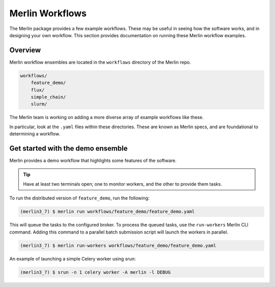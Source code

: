 Merlin Workflows
================

The Merlin package provides a few example workflows. These may be useful in
seeing how the software works, and in designing your own workflow. This section
provides documentation on running these Merlin workflow examples.

Overview
--------

Merlin workflow ensembles are located in the ``workflows`` directory of the
Merlin repo.

.. code:: bash

    workflows/
        feature_demo/
        flux/
        simple_chain/
        slurm/

The Merlin team is working on adding a more diverse array of example workflows
like these.

In particular, look at the ``.yaml`` files within these directories. These
are known as Merlin specs, and are foundational to determining a workflow.


Get started with the demo ensemble
-----------------------------------


Merlin provides a demo workflow that highlights some features of the software.

.. tip::

    Have at least two terminals open; one to monitor workers, and the other to
    provide them tasks.

To run the distributed version of ``feature_demo``, run the following:

.. code:: bash

    (merlin3_7) $ merlin run workflows/feature_demo/feature_demo.yaml

This will queue the tasks to the configured broker. To process the queued 
tasks, use the ``run-workers`` Merlin CLI command. Adding this command
to a parallel batch submission script will launch the workers in parallel.

.. code:: bash

    (merlin3_7) $ merlin run-workers workflows/feature_demo/feature_demo.yaml


An example of launching a simple Celery worker using srun:

.. code:: bash

    (merlin3_7) $ srun -n 1 celery worker -A merlin -l DEBUG

